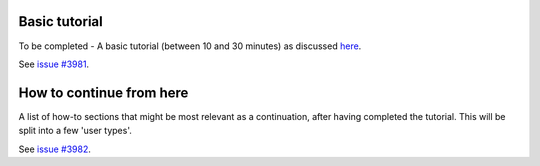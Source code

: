 .. _tutorial:

.. _tutorial:basic:

**************
Basic tutorial
**************

To be completed - A basic tutorial (between 10 and 30 minutes) as discussed `here <https://github.com/aiidateam/aiida-core/wiki/Writing-documentation#tutorial>`_.

See `issue #3981 <https://github.com/aiidateam/aiida-core/issues/3981>`_.


.. _tutorial:next-steps:

*************************
How to continue from here
*************************

A list of how-to sections that might be most relevant as a continuation, after having completed the tutorial. This will be split into a few 'user types'.

See `issue #3982 <https://github.com/aiidateam/aiida-core/issues/3982>`_.
